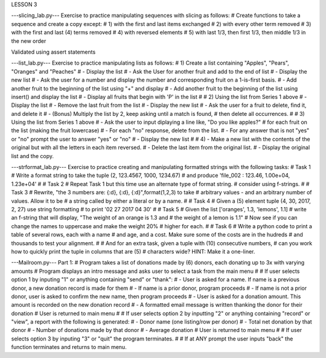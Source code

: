 LESSON 3

---slicing_lab.py---
Exercise to practice manipulating sequences with slicing as follows:
# Create functions to take a sequence and create a copy except:
# 1) with the first and last items exchanged
# 2) with every other term removed
# 3) with the first and last (4) terms removed
# 4) with reversed elements
# 5) with last 1/3, then first 1/3, then middle 1/3 in the new order

Validated using assert statements


---list_lab.py---
Exercise to practice manipulating lists as follows:
# 1)  Create a list containing "Apples", "Pears", "Oranges" and "Peaches"
#     - Display the list
#     - Ask the User for another fruit and add to the end of list
#     - Display the new list
#     - Ask the user for a number and display the number and corresponding fruit on a 1-is-first basis.
#     - Add another fruit to the beginning of the list using "+" and display
#     - Add another fruit to the beginning of the list using insert() and display the list
#     - Display all fruits that begin with 'P' in the list
#
# 2)  Using the list from Series 1 above
#     - Display the list
#     - Remove the last fruit from the list
#     - Display the new list
#     - Ask the user for a fruit to delete, find it, and delete it
#     - (Bonus) Multiply the list by 2, keep asking until a match is found,
#       then delete all occurrences.
#
# 3)  Using the list from Series 1 above
#     - Ask the user to input diplaying a line like, "Do you like apples?"
#       for each fruit on the list (making the fruit lowercase)
#     - For each "no" response, delete from the list.
#     - For any answer that is not "yes" or "no" prompt the user to answer "yes" or "no"
#     - Display the new list
#
# 4)  - Make a new list with the contents of the original but with all the letters in each item reversed.
#     - Delete the last item from the original list.
#     - Display the original list and the copy.



---strformat_lab.py---
Exercise to practice creating and manipulating formatted strings with the following tasks:
# Task 1
#    Write a format string to take the tuple (2, 123.4567, 1000, 1234.67)
#    and produce 'file_002 :  123.46, 1.00e+04, 1.23e+04'
#
# Task 2
#    Repeat Task 1 but this time use an alternate type of format string.
#    consider using f-strings.
#
# Task 3
#    Rewrite, "the 3 numbers are: {:d}, {:d}, {:d}",format(1,2,3) to take
#    arbitrary values - and an arbitrary number of values.  Allow it to be
#    a string called by either a literal or by a name.
#
# Task 4
#    Given a (5) element tuple (4, 30, 2017, 2, 27) use string formatting
#    to print '02 27 2017 04 30'
#
# Task 5
#    Given the list ['oranges', 1.3, 'lemons', 1.1]
#    write an f-string that will display, "The weight of an orange is 1.3 and
#    the weight of a lemon is 1.1"
#    Now see if you can change the names to uppercase and make the weight 20%
#    higher for each.
#
# Task 6
#   Write a python code to print a table of several rows, each with a name
#   and age, and a cost.  Make sure some of the costs are in the hudreds
#   and thousands to test your alignment.
#
#   And for an extra task, given a tuple with (10) consecutive numbers,
#   can you work how to quickly print the tuple in columns that are (5)
#   characters wide?  HINT: Make it a one-liner.



---Mailroom.py---
Part 1:
# Program takes a list of donations made by (6) donors, each donating up to 3x with varying amounts
# Program displays an intro message and asks user to select a task from the main menu
#
# If user selects option 1 by inputing "1" or anything containing "send" or "thank":
#   - User is asked for a name.  If name is a previous donor, a new donation record is made for them
#       - If name is a prior donor, program proceeds
#       - If name is not a prior donor, user is asked to confirm the new name, then program proceeds
#   - User is asked for a donation amount.  This amount is recorded on the new donation record
#   - A formatted email message is written thanking the donor for their donation
# User is returned to main menu
#
# If user selects option 2 by inputting "2" or anything containing "record" or "view", a report with the following is generated:
#   - Donor name (one listing/row per donor)
#   - Total net donation by that donor
#   - Number of donations made by that donor
#   - Average donation
# User is returned to main menu
#
# If user selects option 3 by inputing "3" or "quit" the program terminates.
#
# If at ANY prompt the user inputs "back" the function terminates and returns to main menu.
